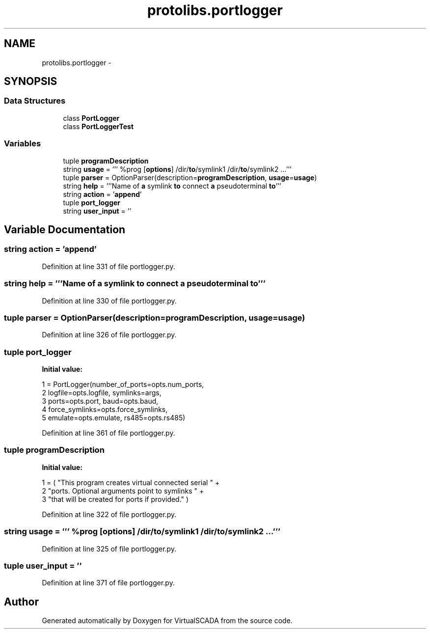 .TH "protolibs.portlogger" 3 "Tue Apr 14 2015" "Version 1.0" "VirtualSCADA" \" -*- nroff -*-
.ad l
.nh
.SH NAME
protolibs.portlogger \- 
.SH SYNOPSIS
.br
.PP
.SS "Data Structures"

.in +1c
.ti -1c
.RI "class \fBPortLogger\fP"
.br
.ti -1c
.RI "class \fBPortLoggerTest\fP"
.br
.in -1c
.SS "Variables"

.in +1c
.ti -1c
.RI "tuple \fBprogramDescription\fP"
.br
.ti -1c
.RI "string \fBusage\fP = ''' %prog [\fBoptions\fP] /dir/\fBto\fP/symlink1 /dir/\fBto\fP/symlink2 \&.\&.\&.'''"
.br
.ti -1c
.RI "tuple \fBparser\fP = OptionParser(description=\fBprogramDescription\fP, \fBusage\fP=\fBusage\fP)"
.br
.ti -1c
.RI "string \fBhelp\fP = '''Name of \fBa\fP symlink \fBto\fP connect \fBa\fP pseudoterminal \fBto\fP'''"
.br
.ti -1c
.RI "string \fBaction\fP = '\fBappend\fP'"
.br
.ti -1c
.RI "tuple \fBport_logger\fP"
.br
.ti -1c
.RI "string \fBuser_input\fP = ''"
.br
.in -1c
.SH "Variable Documentation"
.PP 
.SS "string action = '\fBappend\fP'"

.PP
Definition at line 331 of file portlogger\&.py\&.
.SS "string help = '''Name of \fBa\fP symlink \fBto\fP connect \fBa\fP pseudoterminal \fBto\fP'''"

.PP
Definition at line 330 of file portlogger\&.py\&.
.SS "tuple parser = OptionParser(description=\fBprogramDescription\fP, \fBusage\fP=\fBusage\fP)"

.PP
Definition at line 326 of file portlogger\&.py\&.
.SS "tuple port_logger"
\fBInitial value:\fP
.PP
.nf
1 = PortLogger(number_of_ports=opts\&.num_ports, 
2                                  logfile=opts\&.logfile, symlinks=args,
3                                  ports=opts\&.port, baud=opts\&.baud,
4                                  force_symlinks=opts\&.force_symlinks,
5                                  emulate=opts\&.emulate, rs485=opts\&.rs485)
.fi
.PP
Definition at line 361 of file portlogger\&.py\&.
.SS "tuple programDescription"
\fBInitial value:\fP
.PP
.nf
1 = ( "This program creates virtual connected serial " +
2                             "ports\&. Optional arguments point to symlinks " +
3                             "that will be created for ports  if provided\&." )
.fi
.PP
Definition at line 322 of file portlogger\&.py\&.
.SS "string usage = ''' %prog [\fBoptions\fP] /dir/\fBto\fP/symlink1 /dir/\fBto\fP/symlink2 \&.\&.\&.'''"

.PP
Definition at line 325 of file portlogger\&.py\&.
.SS "tuple user_input = ''"

.PP
Definition at line 371 of file portlogger\&.py\&.
.SH "Author"
.PP 
Generated automatically by Doxygen for VirtualSCADA from the source code\&.
